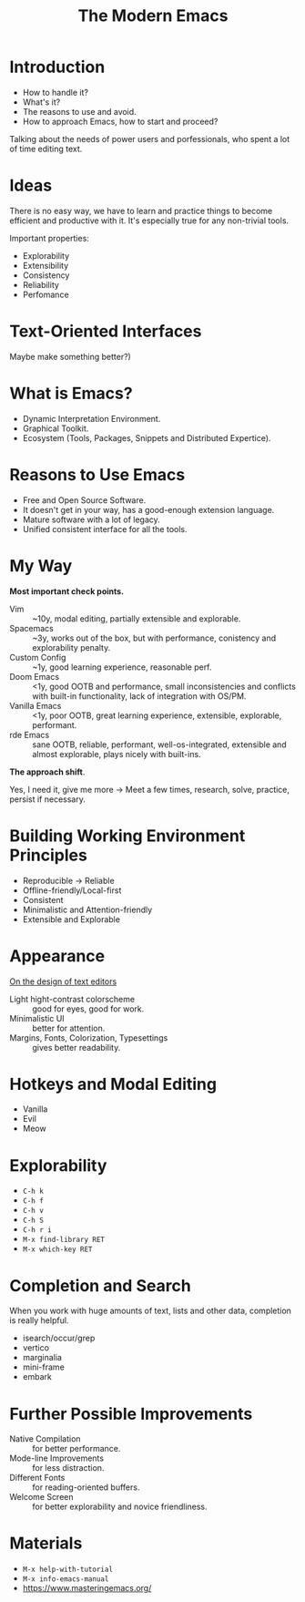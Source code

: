 :PROPERTIES:
:ID:       95f5c8a7-007a-4b0c-b3c7-c971d0346b98
:ROAM_REFS: https://youtu.be/ZbxUJz6a9Io
:END:
#+title: The Modern Emacs
#+filetags: :Stream:

* Introduction
- How to handle it?
- What's it?
- The reasons to use and avoid.
- How to approach Emacs, how to start and proceed?

Talking about the needs of power users and porfessionals, who spent a
lot of time editing text.

* Ideas
There is no easy way, we have to learn and practice things to become
efficient and productive with it.  It's especially true for any
non-trivial tools.

Important properties:
- Explorability
- Extensibility
- Consistency
- Reliability
- Perfomance
  
* Text-Oriented Interfaces
Maybe make something better?)

* What is Emacs?
- Dynamic Interpretation Environment.
- Graphical Toolkit.
- Ecosystem (Tools, Packages, Snippets and Distributed Expertice).
  
* Reasons to Use Emacs
- Free and Open Source Software.
- It doesn't get in your way, has a good-enough extension language.
- Mature software with a lot of legacy.
- Unified consistent interface for all the tools.
  
* My Way
*Most important check points.*

- Vim :: ~10y, modal editing, partially extensible and explorable.
- Spacemacs :: ~3y, works out of the box, but with performance,
  conistency and explorability penalty.
- Custom Config :: ~1y, good learning experience, reasonable perf.
- Doom Emacs :: <1y, good OOTB and performance, small inconsistencies
  and conflicts with built-in functionality, lack of integration with
  OS/PM.
- Vanilla Emacs :: <1y, poor OOTB, great learning experience,
  extensible, explorable, performant.
- rde Emacs :: sane OOTB, reliable, performant, well-os-integrated,
  extensible and almost explorable, plays nicely with built-ins.

*The approach shift*.

Yes, I need it, give me more ->
Meet a few times, research, solve, practice, persist if necessary.

* COMMENT Questions
Take a breath.

* Building Working Environment Principles
- Reproducible -> Reliable
- Offline-friendly/Local-first
- Consistent
- Minimalistic and Attention-friendly
- Extensible and Explorable
  
* Appearance
[[https://arxiv.org/abs/2008.06030][On the design of text editors]]
- Light hight-contrast colorscheme :: good for eyes, good for work.
- Minimalistic UI :: better for attention.
- Margins, Fonts, Colorization, Typesettings :: gives better readability.

* Hotkeys and Modal Editing
- Vanilla
- Evil
- Meow
  
* COMMENT Answering Questions
Take a sip.

* Explorability
- ~C-h k~
- ~C-h f~
- ~C-h v~
- ~C-h S~
- ~C-h r i~
- ~M-x find-library RET~
- ~M-x which-key RET~
  
* Completion and Search
When you work with huge amounts of text, lists and other data,
completion is really helpful.

- isearch/occur/grep
- vertico
- marginalia
- mini-frame
- embark
  
* Further Possible Improvements
- Native Compilation :: for better performance.
- Mode-line Improvements :: for less distraction.
- Different Fonts :: for reading-oriented buffers.
- Welcome Screen :: for better explorability and novice friendliness.

* Materials
- ~M-x help-with-tutorial~
- ~M-x info-emacs-manual~
- https://www.masteringemacs.org/
